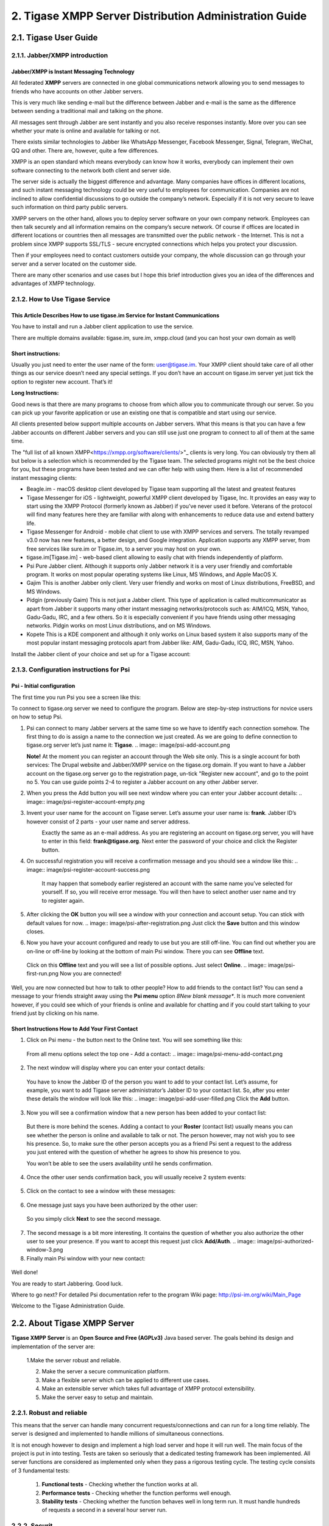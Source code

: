 
2. Tigase XMPP Server Distribution Administration Guide
=======================================================

2.1. Tigase User Guide
-----------------------

2.1.1. Jabber/XMPP introduction
^^^^^^^^^^^^^^^^^^^^^^^^^^^^^^^
Jabber/XMPP is Instant Messaging Technology
~~~~~~~~~~~~~~~~~~~~~~~~~~~~~~~~~~~~~~~~~~~
All federated **XMPP** servers are connected in one global communications network allowing you to send messages to friends who have accounts on other Jabber servers.

This is very much like sending e-mail but the difference between Jabber and e-mail is the same as the difference between sending a traditional mail and talking on the phone.

All messages sent through Jabber are sent instantly and you also receive responses instantly. More over you can see whether your mate is online and available for talking or not.

There exists similar technologies to Jabber like WhatsApp Messenger, Facebook Messenger, Signal, Telegram, WeChat, QQ and other. There are, however, quite a few differences.

XMPP is an open standard which means everybody can know how it works, everybody can implement their own software connecting to the network both client and server side.

The server side is actually the biggest difference and advantage. Many companies have offices in different locations, and such instant messaging technology could be very useful to employees for communication. Companies are not inclined to allow confidential discussions to go outside the company’s network. Especially if it is not very secure to leave such information on third party public servers.

XMPP servers on the other hand, allows you to deploy server software on your own company network. Employees can then talk securely and all information remains on the company’s secure network. Of course if offices are located in different locations or countries then all messages are transmitted over the public network - the Internet. This is not a problem since XMPP supports SSL/TLS - secure encrypted connections which helps you protect your discussion.

Then if your employees need to contact customers outside your company, the whole discussion can go through your server and a server located on the customer side.

There are many other scenarios and use cases but I hope this brief introduction gives you an idea of the differences and advantages of XMPP technology.

2.1.2. How to Use Tigase Service
^^^^^^^^^^^^^^^^^^^^^^^^^^^^^^^^

This Article Describes How to use tigase.im Service for Instant Communications
~~~~~~~~~~~~~~~~~~~~~~~~~~~~~~~~~~~~~~~~~~~~~~~~~~~~~~~~~~~~~~~~~~~~~~~~~~~~~~

You have to install and run a Jabber client application to use the service.

There are multiple domains available: tigase.im, sure.im, xmpp.cloud (and you can host your own domain as well)

Short instructions:
~~~~~~~~~~~~~~~~~~~

Usually you just need to enter the user name of the form: user@tigase.im. Your XMPP client should take care of all other things as our service doesn’t need any special settings. If you don’t have an account on tigase.im server yet just tick the option to register new account. That’s it!

**Long Instructions:**

Good news is that there are many programs to choose from which allow you to communicate through our server. So you can pick up your favorite application or use an existing one that is compatible and start using our service.

All clients presented below support multiple accounts on Jabber servers. What this means is that you can have a few Jabber accounts on different Jabber servers and you can still use just one program to connect to all of them at the same time.

The "full list of all known XMPP<https://xmpp.org/software/clients/>"_ clients is very long. You can obviously try them all but below is a selection which is recommended by the Tigase team. The selected programs might not be the best choice for you, but these programs have been tested and we can offer help with using them. Here is a list of recommended instant messaging clients:

- Beagle.im - macOS desktop client developed by Tigase team supporting all the latest and greatest features

- Tigase Messenger for iOS - lightweight, powerful XMPP client developed by Tigase, Inc. It provides an easy way to start using the XMPP Protocol (formerly known as Jabber) if you’ve never used it before. Veterans of the protocol will find many features here they are familiar with along with enhancements to reduce data use and extend battery life.

- Tigase Messenger for Android - mobile chat client to use with XMPP services and servers. The totally revamped v3.0 now has new features, a better design, and Google integration.
  Application supports any XMPP server, from free services like sure.im or Tigase.im, to a server you may host on your own.

- tigase.im[Tigase.im] - web-based client allowing to easily chat with friends independently of platform.

- Psi Pure Jabber client. Although it supports only Jabber network it is a very user friendly and comfortable program. It works on most popular operating systems like Linux, MS
  Windows, and Apple MacOS X.

- Gajim This is another Jabber only client. Very user friendly and works on most of Linux distributions, FreeBSD, and MS Windows.

- Pidgin (previously Gaim) This is not just a Jabber client. This type of application is called multicommunicator as apart from Jabber it supports many other instant messaging
  networks/protocols such as: AIM/ICQ, MSN, Yahoo, Gadu-Gadu, IRC, and a few others. So it is especially convenient if you have friends using other messaging networks. Pidgin works on most Linux distributions, and on MS Windows.

- Kopete This is a KDE component and although it only works on Linux based system it also supports many of the most popular instant messaging protocols apart from Jabber like: AIM,
  Gadu-Gadu, ICQ, IRC, MSN, Yahoo.

Install the Jabber client of your choice and set up for a Tigase account:

2.1.3. Configuration instructions for Psi
^^^^^^^^^^^^^^^^^^^^^^^^^^^^^^^^

Psi - Initial configuration
~~~~~~~~~~~~~~~~~~~~~~~~~~~
The first time you run Psi you see a screen like this:

.. image:: image/psi-first-run.png

To connect to tigase.org server we need to configure the program. Below are step-by-step instructions for novice users on how to setup Psi.

1. Psi can connect to many Jabber servers at the same time so we have to identify each connection somehow. The first thing to do is assign a name to the connection we just created.
   As we are going to define connection to tigase.org server let’s just name it: **Tigase**.
   .. image:: image/psi-add-account.png

   **Note!** At the moment you can register an account through the Web site only. This is a single account for both services: The Drupal website and Jabber/XMPP service on the tigase.org domain. If you want to have a Jabber account on the tigase.org server go to the registration page, un-tick "Register new account", and go to the point no 5. You can use guide points 2-4 to register a Jabber account on any other Jabber server.

2. When you press the Add button you will see next window where you can enter your Jabber account details:
   .. image:: image/psi-register-account-empty.png

3. Invent your user name for the account on Tigase server. Let’s assume your user name is: **frank**. Jabber ID’s however consist of 2 parts - your user name and server address.
    Exactly the same as an e-mail address. As you are registering an account on tigase.org server, you will have to enter in this field: **frank@tigase.org**. Next enter the password of your choice and click the Register button.
     .. image:: image/psi-register-account-nossl.png

4. On successful registration you will receive a confirmation message and you should see a window like this:
   .. image:: image/psi-register-account-success.png
    
    It may happen that somebody earlier registered an account with the same name you’ve selected for yourself. If so, you will receive error message. You will then have to select another user name and try to register again.

5. After clicking the **OK** button you will see a window with your connection and account setup. You can stick with default values for now.
   .. image:: image/psi-after-registration.png
   Just click the **Save** button and this window closes.

6. Now you have your account configured and ready to use but you are still off-line. You can find out whether you are on-line or off-line by looking at the bottom of main Psi
   window. There you can see **Offline** text.

  Click on this **Offline** text and you will see a list of possible options. Just select **Online**.
  .. image:: image/psi-first-run.png
  Now you are connected!

Well, you are now connected but how to talk to other people? How to add friends to the contact list? You can send a message to your friends straight away using the **Psi menu** option *8New blank message**. It is much more convenient however, if you could see which of your friends is online and available for chatting and if you could start talking to your friend just by clicking on his name.

Short Instructions How to Add Your First Contact
~~~~~~~~~~~~~~~~~~~~~~~~~~~~~~~~~~~~~~~~~~~~~~~~

1. Click on Psi menu - the button next to the Online text. You will see something like this:
  .. image:: image/psi-menu.png
  From all menu options select the top one - Add a contact:
  .. image:: image/psi-menu-add-contact.png

2. The next window will display where you can enter your contact details:
  .. image:: image/psi-add-user-empty.png
  You have to know the Jabber ID of the person you want to add to your contact list. Let’s assume, for example, you want to add Tigase server administrator’s Jabber ID to your contact list. So, after you enter these details the window will look like this:
  .. image:: image/psi-add-user-filled.png
  Click the **Add** button.

3. Now you will see a confirmation window that a new person has been added to your contact list:
  .. image:: image/psi-kobit-added.png
  But there is more behind the scenes. Adding a contact to your **Roster** (contact list) usually means you can see whether the person is online and available to talk or not. The person however, may not wish you to see his presence. So, to make sure the other person accepts you as a friend Psi sent a request to the address you just entered with the question of whether he agrees to show his presence to you.

  You won’t be able to see the users availability until he sends confirmation.

4. Once the other user sends confirmation back, you will usually receive 2 system events:
  .. image:: image/psi-kobit-auth-received.png

5. Click on the contact to see a window with these messages:
  .. image:: image/psi-authorized-window.png

6. One message just says you have been authorized by the other user:
  .. image:: image/psi-authorized-window-2.png
  So you simply click **Next** to see the second message.

7. The second message is a bit more interesting. It contains the question of whether you also authorize the other user to see your presence. If you want to accept this request just
   click **Add/Auth**.
   .. image:: image/psi-authorized-window-3.png

8. Finally main Psi window with your new contact:
  .. image:: image/psi-kobit-added-authorized.png

Well done!

You are ready to start Jabbering. Good luck.

Where to go next? For detailed Psi documentation refer to the program Wiki page: http://psi-im.org/wiki/Main_Page

Welcome to the Tigase Administration Guide.

2.2. About Tigase XMPP Server
-----------------------------

**Tigase XMPP Server** is an **Open Source and Free (AGPLv3)** Java based server. The goals behind its design and implementation of the server are:

  1.Make the server robust and reliable.

  2. Make the server a secure communication platform.

  3. Make a flexible server which can be applied to different use cases.

  4. Make an extensible server which takes full advantage of XMPP protocol extensibility.

  5. Make the server easy to setup and maintain.

2.2.1. Robust and reliable
^^^^^^^^^^^^^^^^^^^^^^^^^^

This means that the server can handle many concurrent requests/connections and can run for a long time reliably. The server is designed and implemented to handle millions of simultaneous connections.

It is not enough however to design and implement a high load server and hope it will run well. The main focus of the project is put in into testing. Tests are taken so seriously that a dedicated testing framework has been implemented. All server functions are considered as implemented only when they pass a rigorous testing cycle. The testing cycle consists of 3 fundamental tests:

  1. **Functional tests** - Checking whether the function works at all.

  2. **Performance tests** - Checking whether the function performs well enough.

  3. **Stability tests** - Checking whether the function behaves well in long term run. It must handle hundreds of requests a second in a several hour server run.

2.2.2. Securit
^^^^^^^^^^^^^^

There are a few elements of the security related to XMPP servers: secure data transmissions which is met by the implementation of **SSL or **TLS** protocol, secure user authorization which is met by the implementation of **DIGEST** or **SASL** user authorization and secure deployment which is met by component architecture.

**Secure deployment** Tigase software installation does not impact network security. Companies usually have their networks divided into 2 parts: **DMZ** which is partially open to the outside world and the **Private network** which is closed to the outside world.

If the XMPP server is to provide an effective way of communication between company employees regardless if they are in a secure company office or outside (perhaps at a customer site), it needs to accept both internal and external connections. So the natural location for the server deployment is the **DMZ**. However, this solution has some considerations: each company has normally established network users base and integrated authorization mechanisms. However, that information should be stored outside the DMZ to protect internal security, so how to maintain ease of installation and system security?

**Tigase server** offers a solution for such a case. With it’s component structure, Tigase can be easily deployed on any number machines and from the user’s point of view it is seen as a one logical XMPP server. In this case we can install a Session Manager module in the **private** network, and a Client Connection Manager with Server Connection Manager in the **DMZ**.

Session Manager connects to **DMZ** and receives all packets from external users. Thus is can securely realize users authorization based on company authorization mechanisms.

2.2.3. Flexibility
^^^^^^^^^^^^^^^^^^
There are many different XMPP server implementations. The most prevalent are:

- Used as a business communication platform in small and medium companies where the server is not under a heavy load. For such deployments security is a key feature.

- For huge community websites or internet portal servers is, on the other hand, usually under very heavy load and has to support thousands or millions of simultaneous connections. For such a deployment we need a different level of security as most of the service is open to the public.

- For very small community deployments or for small home networks the key factor is ease to deploy and maintain.

Architecture based on components provides the ability to run selected modules on separate machines so the server can be easily applied in any scenario.

For simple installation the server generates a config file which can be used straight away with very few modifications or none at all. For complex deployments though, you can tweak configurations to your needs and setup XMPP server on as many physical machines as you need.

2.2.4. Extensibility
^^^^^^^^^^^^^^^^^^^^^

The world changes all the time as does user’s needs. The XMPP protocol has been designed to be extensible to make it easy to add new features and apply it to those different user’s needs. As a result, XMPP is a very effective platform not only for sending messages to other users, it can also be extended for sending instant notifications about events, a useful platform for on-line customer service, voice communication, and other cases where sending information instantly to other people is needed.

**Tigase server** has been designed to be extensible using a modular architecture. You can easily replace components which do not fulfill your requirements with others better fitting your needs. But that is not all, another factor of extensibility is how easy is to replace or add new extensions. A great deal of focus has been put into the server design API to make it easy for other software developers to create extensions and implement new features.

2.2.5. Ease of Use
^^^^^^^^^^^^^^^^^^^

Complex computer networks consisting of many servers with different services are hard to maintain. This requires employing professional staff to operate and maintain the network.

Not all networks are so complex however, most small companies have just a few servers for their needs with services like e-mail and a HTTP server. They might want to add an XMPP server to the collection of their services and don’t want to dedicate resources on setup and maintenance. For such users our default configuration is exactly what they need. If the operating system on the server is well configured, then Tigase should automatically pickup the correct hostname and be ready to operate immediately.

Tigase server is designed and implemented to allow dynamic reconfiguration during runtime so there is no need to restart the server each time you want to change configuration settings.

There are also interfaces and handlers available to make it easy to implement a web user interface for server monitoring and configuring.

2.2.6. XMPP Supported Extensions
^^^^^^^^^^^^^^^^^^^^^^^^^^^^^^^^^

Based on XEP-0387: 'XMPP Compliance Suites 2018<https://xmpp.org/extensions/xep-0387.html>"_

Core Compliance Suite
~~~~~~~~~~~~~~~~~~~~~

.. list-table:: Table 1. Core Compliance Suite
  :align: left

* - Support
  - Specification
  - Name
  - Comment
* - ✓
  - 'RFC6120<https://datatracker.ietf.org/doc/html/rfc6120>'_
  - Extensible Messaging and Presence Protocol (XMPP): Core
  - 
* - ✓
  - 'RFC7622<https://datatracker.ietf.org/doc/html/rfc7622>'_
  - Extensible Messaging and Presence Protocol (XMPP): Address Format
  - We support previous version of the specification: RFC6122
  * - ✓
  - 'RFC7590<https://datatracker.ietf.org/doc/html/rfc7590>'_
  - Use of Transport Layer Security (TLS) in the Extensible Messaging and Presence Protocol (XMPP)
  - 
* - ✓
  - 'XEP-0368<https://xmpp.org/extensions/xep-0368.html>'_
  - SRV records for XMPP over TLS
  - Requires adding DNS entries pointing to port 5223
* - ✓
  - 'XEP-0030<https://xmpp.org/extensions/xep-0030.html>'_
  - Service Discovery
  - 
* - ✓
  - 'XEP-0115<https://xmpp.org/extensions/xep-0115.html>'_
  - Entity Capabilities
  - 
* - ✓
  - 'XEP-0114<https://xmpp.org/extensions/xep-0114.html>'_
  - Jabber Component Protocol
* - ✓
  - 'XEP-0163<https://xmpp.org/extensions/xep-0163.html>'_
  - Personal Eventing Protocol
  - 

Web Compliance Suite
~~~~~~~~~~~~~~~~~~~~~
.. list-table:: Table 2. Web Compliance Suite
  :align: left

* - Support
  - Specification
  - Name
  - Comment
* - ✓
  - 'RFC7395<https://datatracker.ietf.org/doc/html/rfc7395>'_
  - An Extensible Messaging and Presence Protocol (XMPP) Subprotocol for WebSocket
  - 
* - ✓
  - 'XEP-0206<https://xmpp.org/extensions/xep-0206.html>'_
  - XMPP Over BOSH
    - 
* - ✓
  - 'XEP-0124<https://xmpp.org/extensions/xep-0124.html>'_
  - Bidirectional-streams Over Synchronous HTTP (BOSH)
  - 

IM Compliance Suite
~~~~~~~~~~~~~~~~~~~~~
.. list-table:: Table 3. Web Compliance Suite
  :align: left

* - Support
  - Specification
  - Name
  - Comment
* - ✓
  - RFC6120
  - Extensible Messaging and Presence Protocol (XMPP): Instant Messaging and Presence
    - 
* - ✓
  - XEP-0084
  - User Avatar
  - 
* - ✓
  - XEP-0153
  - vCard-Based Avatars
  - 
* - ✓
  - XEP-0054
  - vcard-temp
  - 
* - ✓
  - XEP-0280
  - Message Carbons
  - 
* - ✓
  - XEP-0191
  - Blocking Command
  - 
* - ✓
  - XEP-0045
  - Multi-User Chat
  - 
* - ✓
  - XEP-0249
  - Direct MUC Invitations
  - 
* - ✓
  - XEP-0048
  - Bookmarks
  - 
* - ✓
  - XEP-0223
  - Persistent Storage of Private Data via PubSub
  - 
* - ✓
  - XEP-0049
  - Private XML Storage
  - 
* - ✓
  - XEP-0198
  - Stream Management
  - Both Session Resumption and Stanza Acknowledgements
* - ✓
  - XEP-0313
  - Message Archive Management
  - 
Mobile Compliance Suite
~~~~~~~~~~~~~~~~~~~~~~~~
.. list-table:: Table 4. Web Compliance Suite
  :align: left

* - Support
  - Specification
  - Name
  - Comment

* - ✓
  - RFC7395
  - An Extensible Messaging and Presence Protocol (XMPP) Subprotocol for WebSocket
  - 
* - ✓
  - XEP-0198
  - Stream Management
  - Both Session Resumption and Stanza Acknowledgements
* - ✓
  - XEP-0352
  - Client State Indication
  - 
* - ✓
  - XEP-0357
  - Push Notifications
  - 
Non-Compliance Suite Extensions
~~~~~~~~~~~~~~~~~~~~~~~~~~~~~~~
.. list-table:: Table 5. Core Compliance Suite
  :align: left

* - Support
  - Specification
  - Name
  - Comment
  - ✓
  - XEP-0004
  - Data Forms
  - 
  - ✓
  - XEP-0008
  - IQ-Based Avatars
  - 
  - ✓
  - XEP-0012
  - Last Activity
  - 
  - ✓
  - XEP-0013
  - Flexible Offline Message Retrieval
✓
XEP-0016
Privacy Lists
✓
XEP-0020
Feature Negotiation
✓
XEP-0022
Message Events
✓
XEP-0047
In-Band Bytestreams
✓
XEP-0050
Ad-Hoc Commands
✓
XEP-0059
Result Set Management
✓
XEP-0060
Publish-Subscribe
✓
XEP-0065
SOCKS5 Bytestreams
✓
XEP-0066
Out of Band Data
✓
XEP-0068
Field Standardization for Data Forms
✓
XEP-0071
XHTML-IM
✓
XEP-0072
SOAP Over XMPP
✓
XEP-0077
In-Band Registration
✓
XEP-0078
Non-SASL Authentication
✓
XEP-0079
Advanced Message Processing
✓
XEP-0080
User Location
✓
XEP-0082
XMPP Date and Time Profiles
✓
XEP-0083
Nested Roster Groups
✓
XEP-0085
Chat State Notifications
✓
XEP-0086
Error Condition Mappings
✓
XEP-0091
Legacy Delayed Delivery
✓
XEP-0092
Software Version
✓
XEP-0096
File Transfer
✓
XEP-0100
Gateway Interaction
✓
XEP-0106
JID Escaping
✓
XEP-0107
User Mood
Server support via Personal Eventing Protocol (XEP-0163)
✓
XEP-0108
User Activity
Server support via Personal Eventing Protocol (XEP-0163)
✓
XEP-0118
User Tune
Server support via Personal Eventing Protocol (XEP-0163)
✓
XEP-0127
Common Alerting Protocol (CAP) Over XMPP
✓
XEP-0128
Service Discovery Extensions
✓
XEP-0131
Stanza Headers and Internet Metadata (SHIM)
✓
XEP-0133
Service Administration
✓
XEP-0136
Message Archiving
✓
XEP-0141
Data Forms Layout
✓[1]
XEP-0142
Workgroup Queues
✓
XEP-0144
Roster Item Exchange
✓
XEP-0145
Annotations
✓
XEP-0146
Remote Controlling Clients
✓
XEP-0152
Reachability Addresses
✓
XEP-0155
Stanza Session Negotiation
✓
XEP-0156
Discovering Alternative XMPP Connection Methods
Uses DNS records, so will work with Tigase XMPP Server
✓
XEP-0157
Contact Addresses for XMPP Services
✓
XEP-0160
Best Practices for Handling Offline Messages
✓
XEP-0166
Jingle
✓
XEP-0167
Jingle RTP Sessions
✓
XEP-0170
Recommended Order of Stream Feature Negotiation
✓
XEP-0171
Language Translation
✓
XEP-0172
User Nickname
✓
XEP-0174
Serverless Messaging
✓
XEP-0175
Best Practices for Use of SASL ANONYMOUS
✓
XEP-0176
Jingle ICE-UDP Transport Method
✓
XEP-0177
Jingle Raw UDP Transport Method
✓
XEP-0178
Best Practices for Use of SASL EXTERNAL with Certificates
✓
XEP-0179
Jingle IAX Transport Method
✓
XEP-0180
Jingle Video via RTP
✓
XEP-0181
Jingle DTMF
✓
XEP-0184
Message Receipts
✓
XEP-0185
Dialback Key Generation and Validation
✓
XEP-0190
Best Practice for Closing Idle Streams
✓
XEP-0199
XMPP Ping
✓
XEP-0201
Best Practices for Message Threads
✓
XEP-0202
Entity Time
✓
XEP-0203
Delayed Delivery
✓
XEP-0205
Best Practices to Discourage Denial of Service Attacks
✓
XEP-0209
Metacontacts
✓
XEP-0220
Server Dialback
✓
XEP-0224
Attention
✓
XEP-0225
Component Connections
✓
XEP-0226
Message Stanza Profiles
✓
XEP-0231
Bits of Binary
✓
XEP-0234
Jingle File Transfer
✓
XEP-0245
The /me Command
✓
XEP-0246
End-to-End XML Streams
✓
XEP-0247
Jingle XML Streams
✓
XEP-0250
C2C Authentication Using TLS
✓
XEP-0251
Jingle Session Transfer
✓
XEP-0260
Jingle SOCKS5 Bytestreams Transport Method
✓
XEP-0261
Jingle In-Band Bytestreams Transport
✓
XEP-0262
Use of ZRTP in Jingle RTP Sessions
✓
XEP-0277
Microblogging over XMPP
✓
XEP-0292
vCard4 Over XMPP
✓
XEP-0301
In-Band Real Time Text
✓
XEP-0305
XMPP Quickstart
✓
XEP-0323
Internet of Things - Sensor Data
✓
XEP-0324
Internet of Things - Provisioning
✓
XEP-0325
Internet of Things - Control
✓
XEP-0326
Internet of Things - Concentrators
✓
XEP-0333
Chat Markers
✓
XEP-0363
HTTP File Upload
✓
XEP-0387
XMPP Compliance Suites 2018
Full, ordered list of supported RFCs and XEPs:
Support
Specification
Name
Comment
✓
RFC6120
Extensible Messaging and Presence Protocol (XMPP): Core
✓
RFC6120
Extensible Messaging and Presence Protocol (XMPP): Instant Messaging and Presence
⍻
RFC7622
Extensible Messaging and Presence Protocol (XMPP): Address Format
We support previous version of the specification: RFC6122
✓
RFC7395
An Extensible Messaging and Presence Protocol (XMPP) Subprotocol for WebSocket
✓
RFC7395
An Extensible Messaging and Presence Protocol (XMPP) Subprotocol for WebSocket
✓
RFC7590
Use of Transport Layer Security (TLS) in the Extensible Messaging and Presence Protocol (XMPP)
✓
XEP-0004
Data Forms
✓
XEP-0008
IQ-Based Avatars
✓
XEP-0012
Last Activity
✓
XEP-0013
Flexible Offline Message Retrieval
✓
XEP-0016
Privacy Lists
✓
XEP-0020
Feature Negotiation
✓
XEP-0022
Message Events
✓
XEP-0030
Service Discovery
✓
XEP-0045
Multi-User Chat
✓
XEP-0047
In-Band Bytestreams
✓
XEP-0048
Bookmarks
✓
XEP-0049
Private XML Storage
✓
XEP-0050
Ad-Hoc Commands
✓
XEP-0054
vcard-temp
✓
XEP-0059
Result Set Management
✓
XEP-0060
Publish-Subscribe
✓
XEP-0065
SOCKS5 Bytestreams
✓
XEP-0066
Out of Band Data
✓
XEP-0068
Field Standardization for Data Forms
✓
XEP-0071
XHTML-IM
✓
XEP-0072
SOAP Over XMPP
✓
XEP-0077
In-Band Registration
✓
XEP-0078
Non-SASL Authentication
✓
XEP-0079
Advanced Message Processing
✓
XEP-0080
User Location
✓
XEP-0082
XMPP Date and Time Profiles
✓
XEP-0083
Nested Roster Groups
✓
XEP-0084
User Avatar
✓
XEP-0085
Chat State Notifications
✓
XEP-0086
Error Condition Mappings
✓
XEP-0091
Legacy Delayed Delivery
✓
XEP-0092
Software Version
✓
XEP-0096
File Transfer
✓
XEP-0100
Gateway Interaction
✓
XEP-0106
JID Escaping
✓
XEP-0107
User Mood
Server support via Personal Eventing Protocol (XEP-0163)
✓
XEP-0108
User Activity
Server support via Personal Eventing Protocol (XEP-0163)
✓
XEP-0114
Jabber Component Protocol
✓
XEP-0115
Entity Capabilities
✓
XEP-0118
User Tune
Server support via Personal Eventing Protocol (XEP-0163)
✓
XEP-0124
Bidirectional-streams Over Synchronous HTTP (BOSH)
✓
XEP-0128
Service Discovery Extensions
✓
XEP-0127
Common Alerting Protocol (CAP) Over XMPP
✓
XEP-0131
Stanza Headers and Internet Metadata (SHIM)
✓
XEP-0133
Service Administration
✓
XEP-0136
Message Archiving
✓
XEP-0141
Data Forms Layout
✓
XEP-0142
Workgroup Queues
✓
XEP-0144
Roster Item Exchange
✓
XEP-0145
Annotations
✓
XEP-0146
Remote Controlling Clients
✓
XEP-0152
Reachability Addresses
✓
XEP-0153
vCard-Based Avatars
✓
XEP-0155
Stanza Session Negotiation
✓
XEP-0156
Discovering Alternative XMPP Connection Methods
Uses DNS records, so will work with Tigase XMPP Server
✓
XEP-0157
Contact Addresses for XMPP Services
✓
XEP-0160
Best Practices for Handling Offline Messages
✓
XEP-0163
Personal Eventing Protocol
✓
XEP-0166
Jingle
✓
XEP-0167
Jingle RTP Sessions
✓
XEP-0170
Recommended Order of Stream Feature Negotiation
✓
XEP-0171
Language Translation
✓
XEP-0172
User Nickname
✓
XEP-0174
Serverless Messaging
✓
XEP-0175
Best Practices for Use of SASL ANONYMOUS
✓
XEP-0176
Jingle ICE-UDP Transport Method
✓
XEP-0177
Jingle Raw UDP Transport Method
✓
XEP-0178
Best Practices for Use of SASL EXTERNAL with Certificates
✓
XEP-0179
Jingle IAX Transport Method
✓
XEP-0180
Jingle Video via RTP
✓
XEP-0181
Jingle DTMF
✓
XEP-0184
Message Receipts
✓
XEP-0185
Dialback Key Generation and Validation
✓
XEP-0190
Best Practice for Closing Idle Streams
✓
XEP-0191
Blocking Command
✓
XEP-0198
Stream Management
Both Session Resumption and Stanza Acknowledgements
✓
XEP-0199
XMPP Ping
✓
XEP-0201
Best Practices for Message Threads
✓
XEP-0202
Entity Time
✓
XEP-0203
Delayed Delivery
✓
XEP-0205
Best Practices to Discourage Denial of Service Attacks
✓
XEP-0206
XMPP Over BOSH
✓
XEP-0209
Metacontacts
✓
XEP-0220
Server Dialback
✓
XEP-0223
Persistent Storage of Private Data via PubSub
✓
XEP-0224
Attention
✓
XEP-0225
Component Connections
✓
XEP-0226
Message Stanza Profiles
✓
XEP-0231
Bits of Binary
✓
XEP-0234
Jingle File Transfer
✓
XEP-0245
The /me Command
✓
XEP-0246
End-to-End XML Streams
✓
XEP-0247
Jingle XML Streams
✓
XEP-0249
Direct MUC Invitations
✓
XEP-0250
C2C Authentication Using TLS
✓
XEP-0251
Jingle Session Transfer
✓
XEP-0260
Jingle SOCKS5 Bytestreams Transport Method
✓
XEP-0261
Jingle In-Band Bytestreams Transport
✓
XEP-0262
Use of ZRTP in Jingle RTP Sessions
✓
XEP-0277
Microblogging over XMPP
✓
XEP-0280
Message Carbons
✓
XEP-0292
vCard4 Over XMPP
✓
XEP-0301
In-Band Real Time Text
✓
XEP-0305
XMPP Quickstart
✓
XEP-0313
Message Archive Management
✓
XEP-0323
Internet of Things - Sensor Data
✓
XEP-0324
Internet of Things - Provisioning
✓
XEP-0325
Internet of Things - Control
✓
XEP-0326
Internet of Things - Concentrators
✓
XEP-0333
Chat Markers
✓
XEP-0352
Client State Indication
✓[1]
XEP-0357
Push Notifications
✓
XEP-0363
HTTP File Upload
✓
XEP-0368
SRV records for XMPP over TLS
Requires adding DNS entries pointing to port 5223
✓
XEP-0387
XMPP Compliance Suites 2018
